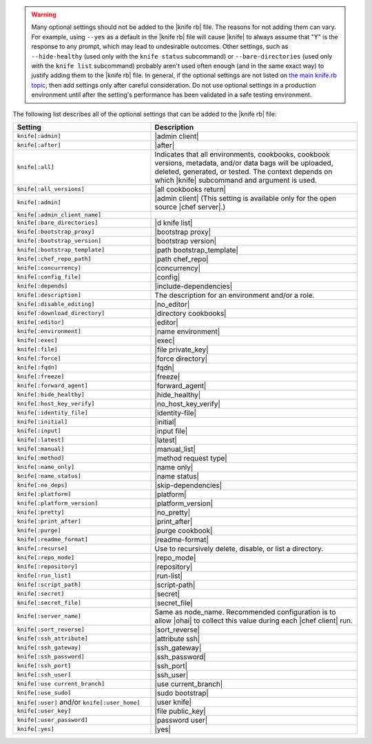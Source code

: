 .. The contents of this file are included in multiple topics.
.. This file should not be changed in a way that hinders its ability to appear in multiple documentation sets.


.. warning:: Many optional settings should not be added to the |knife rb| file. The reasons for not adding them can vary. For example, using ``--yes`` as a default in the |knife rb| file will cause |knife| to always assume that "Y" is the response to any prompt, which may lead to undesirable outcomes. Other settings, such as ``--hide-healthy`` (used only with the ``knife status`` subcommand) or ``--bare-directories`` (used only with the ``knife list`` subcommand) probably aren't used often enough (and in the same exact way) to justify adding them to the |knife rb| file. In general, if the optional settings are not listed on `the main knife.rb topic <http://docs.chef.io/config_rb_knife.html>`_, then add settings only after careful consideration. Do not use optional settings in a production environment until after the setting's performance has been validated in a safe testing environment.

The following list describes all of the optional settings that can be added to the |knife rb| file:

.. list-table::
   :widths: 200 300
   :header-rows: 1

   * - Setting
     - Description
   * - ``knife[:admin]``
     - |admin client|
   * - ``knife[:after]``
     - |after|
   * - ``knife[:all]``
     - Indicates that all environments, cookbooks, cookbook versions, metadata, and/or data bags will be uploaded, deleted, generated, or tested. The context depends on which |knife| subcommand and argument is used.
   * - ``knife[:all_versions]``
     - |all cookbooks return|
   * - ``knife[:admin]``
     - |admin client| (This setting is available only for the open source |chef server|.)
   * - ``knife[:admin_client_name]``
     - 
   * - ``knife[:bare_directories]``
     - |d knife list|
   * - ``knife[:bootstrap_proxy]``
     - |bootstrap proxy|
   * - ``knife[:bootstrap_version]``
     - |bootstrap version|
   * - ``knife[:bootstrap_template]``
     - |path bootstrap_template|
   * - ``knife[:chef_repo_path]``
     - |path chef_repo|
   * - ``knife[:concurrency]``
     - |concurrency|
   * - ``knife[:config_file]``
     - |config|
   * - ``knife[:depends]``
     - |include-dependencies|
   * - ``knife[:description]``
     - The description for an environment and/or a role.
   * - ``knife[:disable_editing]``
     - |no_editor|
   * - ``knife[:download_directory]``
     - |directory cookbooks|
   * - ``knife[:editor]``
     - |editor|
   * - ``knife[:environment]``
     - |name environment|
   * - ``knife[:exec]``
     - |exec|
   * - ``knife[:file]``
     - |file private_key|
   * - ``knife[:force]``
     - |force directory|
   * - ``knife[:fqdn]``
     - |fqdn|
   * - ``knife[:freeze]``
     - |freeze|
   * - ``knife[:forward_agent]``
     - |forward_agent|
   * - ``knife[:hide_healthy]``
     - |hide_healthy|
   * - ``knife[:host_key_verify]``
     - |no_host_key_verify|
   * - ``knife[:identity_file]``
     - |identity-file|
   * - ``knife[:initial]``
     - |initial|
   * - ``knife[:input]``
     - |input file|
   * - ``knife[:latest]``
     - |latest|
   * - ``knife[:manual]``
     - |manual_list|
   * - ``knife[:method]``
     - |method request type|
   * - ``knife[:name_only]``
     - |name only|
   * - ``knife[:name_status]``
     - |name status|
   * - ``knife[:no_deps]``
     - |skip-dependencies|
   * - ``knife[:platform]``
     - |platform|
   * - ``knife[:platform_version]``
     - |platform_version|
   * - ``knife[:pretty]``
     - |no_pretty|
   * - ``knife[:print_after]``
     - |print_after|
   * - ``knife[:purge]``
     - |purge cookbook|
   * - ``knife[:readme_format]``
     - |readme-format|
   * - ``knife[:recurse]``
     - Use to recursively delete, disable, or list a directory.
   * - ``knife[:repo_mode]``
     - |repo_mode|
   * - ``knife[:repository]``
     - |repository|
   * - ``knife[:run_list]``
     - |run-list|
   * - ``knife[:script_path]``
     - |script-path|
   * - ``knife[:secret]``
     - |secret|
   * - ``knife[:secret_file]``
     - |secret_file|
   * - ``knife[:server_name]``
     - Same as node_name. Recommended configuration is to allow |ohai| to collect this value during each |chef client| run.
   * - ``knife[:sort_reverse]``
     - |sort_reverse|
   * - ``knife[:ssh_attribute]``
     - |attribute ssh|
   * - ``knife[:ssh_gateway]``
     - |ssh_gateway|
   * - ``knife[:ssh_password]``
     - |ssh_password|
   * - ``knife[:ssh_port]``
     - |ssh_port|
   * - ``knife[:ssh_user]``
     - |ssh_user|
   * - ``knife[:use current_branch]``
     - |use current_branch|
   * - ``knife[:use_sudo]``
     - |sudo bootstrap|
   * - ``knife[:user]`` and/or ``knife[:user_home]``
     - |user knife|
   * - ``knife[:user_key]``
     - |file public_key|
   * - ``knife[:user_password]``
     - |password user|
   * - ``knife[:yes]``
     - |yes|
